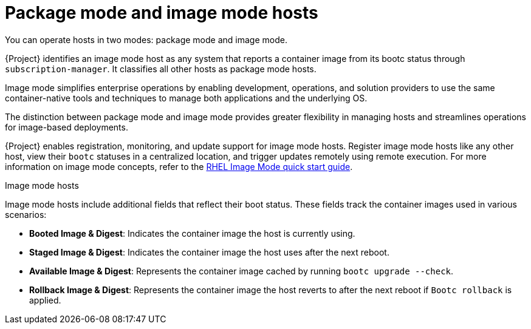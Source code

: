 [id="package-mode-and-image-mode-hosts_{context}"]
= Package mode and image mode hosts

You can operate hosts in two modes: package mode and image mode.

{Project} identifies an image mode host as any system that reports a container image from its bootc status through `subscription-manager`. 
It classifies all other hosts as package mode hosts.

Image mode simplifies enterprise operations by enabling development, operations, and solution providers to use the same container-native tools and techniques to manage both applications and the underlying OS.

The distinction between package mode and image mode provides greater flexibility in managing hosts and streamlines operations for image-based deployments.

{Project} enables registration, monitoring, and update support for image mode hosts. 
Register image mode hosts like any other host, view their `bootc` statuses in a centralized location, and trigger updates remotely using remote execution. 
For more information on image mode concepts, refer to the https://www.redhat.com/en/blog/image-mode-red-hat-enterprise-linux-quick-start-guide[RHEL Image Mode quick start guide].

.Image mode hosts
Image mode hosts include additional fields that reflect their boot status.
These fields track the container images used in various scenarios:

* *Booted Image & Digest*: Indicates the container image the host is currently using.
* *Staged Image & Digest*: Indicates the container image the host uses after the next reboot.
* *Available Image & Digest*: Represents the container image cached by running `bootc upgrade --check`.
* *Rollback Image & Digest*: Represents the container image the host reverts to after the next reboot if `Bootc rollback` is applied.

